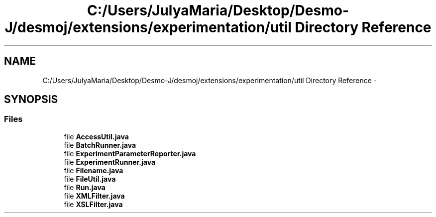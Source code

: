 .TH "C:/Users/JulyaMaria/Desktop/Desmo-J/desmoj/extensions/experimentation/util Directory Reference" 3 "Wed Dec 4 2013" "Version 1.0" "Desmo-J" \" -*- nroff -*-
.ad l
.nh
.SH NAME
C:/Users/JulyaMaria/Desktop/Desmo-J/desmoj/extensions/experimentation/util Directory Reference \- 
.SH SYNOPSIS
.br
.PP
.SS "Files"

.in +1c
.ti -1c
.RI "file \fBAccessUtil\&.java\fP"
.br
.ti -1c
.RI "file \fBBatchRunner\&.java\fP"
.br
.ti -1c
.RI "file \fBExperimentParameterReporter\&.java\fP"
.br
.ti -1c
.RI "file \fBExperimentRunner\&.java\fP"
.br
.ti -1c
.RI "file \fBFilename\&.java\fP"
.br
.ti -1c
.RI "file \fBFileUtil\&.java\fP"
.br
.ti -1c
.RI "file \fBRun\&.java\fP"
.br
.ti -1c
.RI "file \fBXMLFilter\&.java\fP"
.br
.ti -1c
.RI "file \fBXSLFilter\&.java\fP"
.br
.in -1c
